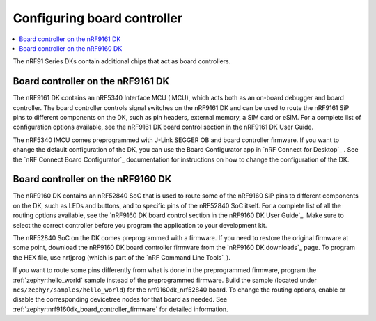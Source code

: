 .. _nrf91_ug_board_controllers:

Configuring board controller
############################

.. contents::
   :local:
   :depth: 2

The nRF91 Series DKs contain additional chips that act as board controllers.

.. _nrf9161_ug_intro:

Board controller on the nRF9161 DK
**********************************

The nRF9161 DK contains an nRF5340 Interface MCU (IMCU), which acts both as an on-board debugger and board controller.
The board controller controls signal switches on the nRF9161 DK and can be used to route the nRF9161 SiP pins to different components on the DK, such as pin headers, external memory, a SIM card or eSIM.
For a complete list of configuration options available, see the nRF9161 DK board control section in the nRF9161 DK User Guide.

The nRF5340 IMCU comes preprogrammed with J-Link SEGGER OB and board controller firmware.
If you want to change the default configuration of the DK, you can use the Board Configurator app in `nRF Connect for Desktop`_ .
See the `nRF Connect Board Configurator`_ documentation for instructions on how to change the configuration of the DK.

.. _nrf9160_ug_intro:

Board controller on the nRF9160 DK
**********************************

The nRF9160 DK contains an nRF52840 SoC that is used to route some of the nRF9160 SiP pins to different components on the DK, such as LEDs and buttons, and to specific pins of the nRF52840 SoC itself.
For a complete list of all the routing options available, see the `nRF9160 DK board control section in the nRF9160 DK User Guide`_.
Make sure to select the correct controller before you program the application to your development kit.

The nRF52840 SoC on the DK comes preprogrammed with a firmware.
If you need to restore the original firmware at some point, download the nRF9160 DK board controller firmware from the `nRF9160 DK downloads`_ page.
To program the HEX file, use nrfjprog (which is part of the `nRF Command Line Tools`_).

If you want to route some pins differently from what is done in the preprogrammed firmware, program the :ref:`zephyr:hello_world` sample instead of the preprogrammed firmware.
Build the sample (located under ``ncs/zephyr/samples/hello_world``) for the nrf9160dk_nrf52840 board.
To change the routing options, enable or disable the corresponding devicetree nodes for that board as needed.
See :ref:`zephyr:nrf9160dk_board_controller_firmware` for detailed information.
